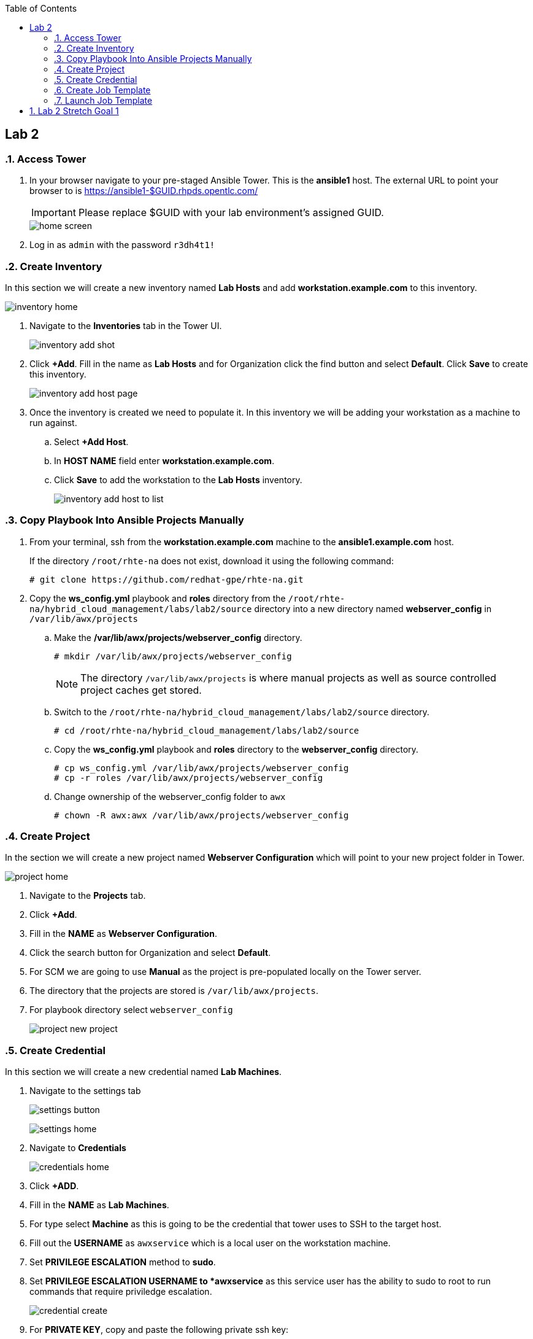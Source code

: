 :scrollbar:
:data-uri:
:toc2:
:linkattrs:


== Lab 2

:numbered:

=== Access Tower

. In your browser navigate to your pre-staged Ansible Tower. This is the *ansible1* host. The external URL to point your browser to is https://ansible1-$GUID.rhpds.opentlc.com/
+
[IMPORTANT]
Please replace $GUID with your lab environment's assigned GUID.
+
image::images/home_screen.png[]

. Log in as `admin` with the password `r3dh4t1!`

=== Create Inventory

In this section we will create a new inventory named *Lab Hosts* and add *workstation.example.com* to this inventory.

image::images/inventory_home.png[]

. Navigate to the *Inventories* tab in the Tower UI.
+
image::images/inventory_add_shot.png[]

. Click *+Add*. Fill in the name as *Lab Hosts* and for Organization click the find button and select *Default*. Click *Save* to create this inventory.
+
image::images/inventory_add_host_page.png[]

. Once the inventory is created we need to populate it. In this inventory we will be adding your workstation as a machine to run against. 
.. Select *+Add Host*.
.. In *HOST NAME* field enter *workstation.example.com*.

.. Click *Save* to add the workstation to the *Lab Hosts* inventory.
+
image::images/inventory_add_host_to_list.png[]

=== Copy Playbook Into Ansible Projects Manually

. From your terminal, ssh from the *workstation.example.com* machine to the *ansible1.example.com* host.
+
If the directory `/root/rhte-na` does not exist, download it using the following command:
+
----
# git clone https://github.com/redhat-gpe/rhte-na.git
----

. Copy the *ws_config.yml* playbook and *roles* directory from the `/root/rhte-na/hybrid_cloud_management/labs/lab2/source` directory into a new directory named *webserver_config* in `/var/lib/awx/projects`

.. Make the */var/lib/awx/projects/webserver_config* directory.
+
----
# mkdir /var/lib/awx/projects/webserver_config
----
+
[NOTE]
The directory `/var/lib/awx/projects` is where manual projects as well as source controlled project caches get stored.

.. Switch to the `/root/rhte-na/hybrid_cloud_management/labs/lab2/source` directory.
+
----
# cd /root/rhte-na/hybrid_cloud_management/labs/lab2/source
----

.. Copy the *ws_config.yml* playbook and *roles* directory to the *webserver_config* directory.
+
----
# cp ws_config.yml /var/lib/awx/projects/webserver_config
# cp -r roles /var/lib/awx/projects/webserver_config
----

.. Change ownership of the webserver_config folder to `awx`
+
----
# chown -R awx:awx /var/lib/awx/projects/webserver_config
----

=== Create Project

In the section we will create a new project named *Webserver Configuration* which will point to your new project folder in Tower.

image::images/project_home.png[]

. Navigate to the *Projects* tab.
. Click *+Add*.
. Fill in the *NAME* as *Webserver Configuration*.
. Click the search button for Organization and select *Default*.
. For SCM we are going to use *Manual* as the project is pre-populated locally on the Tower server.
. The directory that the projects are stored is `/var/lib/awx/projects`. 
. For playbook directory select `webserver_config`
+
image::images/project_new_project.png[]


=== Create Credential

In this section we will create a new credential named *Lab Machines*.

. Navigate to the settings tab 
+
image:images/settings_button.png[]
+
image::images/settings_home.png[]

. Navigate to *Credentials*
+
image::images/credentials_home.png[]

. Click *+ADD*.

. Fill in the *NAME* as *Lab Machines*. 
. For type select *Machine* as this is going to be the credential that tower uses to SSH to the target host.
. Fill out the *USERNAME* as `awxservice` which is a local user on the workstation machine. 
. Set *PRIVILEGE ESCALATION* method to *sudo*. 
. Set *PRIVILEGE ESCALATION USERNAME to *awxservice* as this service user has the ability to sudo to root to run commands that require priviledge escalation.
+
image::images/credential_create.png[]

. For *PRIVATE KEY*, copy and paste the following private ssh key:
+
----
-----BEGIN RSA PRIVATE KEY-----
MIIEpAIBAAKCAQEA9nlWnc3DCGCID4QrAtCCPVMjnV6HqFK2yskXK8illJVcvE9j
FWq0TiLI6+jCFAFfQpYKmzTJ7ijf3xqhBttcd6pIOKBCWP4pGvCUn7IHn1y/hmFC
GgSd7DL0ONX9IJbMw6LAMIpwfMeZAeQyT6M8YCWBOuEv14uTNt6fHbEiIgmqQD5f
owFoQhuDvZGdq6qUlPy203sVm6+ZEsSXWi3WZeiVh4ck1ubzjERR0ZZPCnC57/w9
+tj9OrkXqMva5NrMSpY6s1HzfItNgnQPnkMdkPU9OPbFQkj5KiR7jsD3jnsn7Mih
S+zFEgkAXlMTVAoe1v9IrguXCFDnXcXwgfLqDwIDAQABAoIBAQDPDJNUsRtbmCv0
TOUM0jf2aDcM5fIz1ngz1cWfREjEjsx+bHoh7adV1CbQ9pDC2Xw6pWx3gVr4tGGM
PAR1jCUbaXKODyJtO+Uv+lX/6UA6AWHq8xziWmqHly5N6IVhsQyGc9vbaxCf4dSJ
IDebatc3NYpf+feErH2YpF8qRDkWOT443+0nx9OOAj4xXiGi4uQK/SN1zJdfaZBw
4mJm6i03ipauEFOVQeFMArGfaH2U98njFZZUtNH/yXjnPCjroA4NyZAswUdnwVbJ
mU4/KZtHHPDWRLnaztB8aQDRsS3sUv0gK9NM44Xkg1blNjk7Glm5n4N5A7llLf3E
JQkPtN9xAoGBAP59DoEzWdb2OUi4C92RQGETZ2nfU/0t2h6jCQdGtTOjAEGeUcwf
dzcXLcUtGJ6OQD4wYz69pmYLD0hP7xVYMuyQCW+UW5dcDHe9BL9mPtUeqFgJBEbR
VV8vl7+H6wT3Ab0ubNAHfjKCAKXNuGsbiGXX23NYUiUWZbp1KWSVg+LFAoGBAPfw
GIaeNKHoK6S8bFtaG5pYf/IgPlvFINYmjCVHUNmV/7m27/rTenTZIxjDuqCfNOf8
khSgqiXHlwVUgUvqj+2Tu9UzXBUDvu2HPHsBeSAqPkalLz/+gM5ZszPkAeRIB6AO
C6xACdwPXwqcTFvTHtnVvXatat4qF+A9OASIA1bDAoGAJLkFC83OK//R2lV8mNdp
89gp9xQb+Y/RRtR97AffA/mEgvOGmC7+M/vrReWxBMhAKvkuiRIy3czAws2OEYVt
q8dJJUnCQcAtqGWlNr1ZWcWXw0Rh0ppIeHjUq/XACzJdlOALIaXDJyStVT+vWf1a
HGAesbFQATwPJ+3aMEKHCoUCgYEA0oekO8LgzE5ZqNN6awOThrb5Rb7NVJ2J6W3n
+MuawnfVInxNQD4MsGWkoKWqtjMZ+JcF79ARSm01NohwFeeB+WlFyJ6I5Ss+F3GL
EKPKl15nbRNckMlp1E5klX5ZgN8M4oKqtMPX222N9XOMfzhA7RXKgJh2s1ko1vcE
twxLUYMCgYALM2eGOObX4OouXeK0o6+r3XGjWi1jZr27R5/0axxibD6QJnYW1dBw
eTNrO0pI2ridTkbL0eIOOVO8GSPMvyZLko6MdGxOoc1MAqR2F8Sltz5vAj0zBiNM
SkfvR3ErKaYjXKsFvyS2tFSmpAr8fCcGhXbycHwMD6WamkuKDbPwQw==
-----END RSA PRIVATE KEY-----
----

. Click *Save*

=== Create Job Template

In this section we will create a new Job Template named *Lab Webserver Configuration*.

. Navigate to the Templates tab.

. Click *+Add* and select `Job Template`.
+
image::images/job_template_home_add.png[]

. Fill in *Lab Webserver Configuration* for the name. The Job Type should be `Run`.
+
image::images/job_template_create.png[]

. For Inventory, select the search icon and select the inventory we previously created, `Lab Hosts`
+
For the Project, select the search icon and select the Project we created, `Webserver Configuration`. For the Playbook you will want to select `ws_config.yml`.

. For the Machine Credential we will select the `Lab Machines` credential.
+
Because the playbook itself contains the configuration to escalate to root for it's tasks, we do not need to select `Enable Privilege Escalation`.

. Under `Extra Variables` we want to select `Prompt on launch`. This will allow extra variables to be passed to the playbook at instantiation time.
+
image::images/job_template_save.png[]

. Finally, select *Save* to create this Job Template.

=== Launch Job Template

In this section we will run the *Lab Webserver Configuration* Job Template.

. Navigate to the `Templates` tab.

. Locate the `Lab Webserver Configuration` Job Template and click the run button (this is the rocketship button).
.. Do not input any extra variables when prompted.
+
image::images/job_template_selection.png[]

. Observe that when the Job Template was run it is a new Job instance that is actually ran. You should see the ansible playbook log on the right side on the Job window.

. Run the Job Template again only this time passing in extra variables.

.. When prompted for extra variables, input the following YAML into the text box.
+
----
---
body_content: "Hello from the extra vars!"
----

== Lab 2 Stretch Goal 1

. *Stretch Goal:* Configure LDAP Authentication
+
There is a Red Hat Directory Server (RHDS) LDAP server configured on the *ansible1.example.com* host with a couple users created.
+
One user is named *tower* with a password of *passw0rd* which you should use to configure as the BIND DN for Tower.
+
There is also a user named *consultant* with a password of *r3dh4t1!* which you should be able to log in with System Administrator access in Tower. This user belongs to the *Consultants* group in LDAP.

.. Log in to the Tower UI as admin.

.. Navigate to Settings -> Configure Tower

.. Navigate to the Sub Category *LDAP*
+
image::images/ldap_config.png[]

.. Set the LDAP SERVER URI to `ldap://ansible1.example.com:389`

.. Set the LDAP BIND DN to *tower*

.. Set the LDAP BIND PASSWORD to *passw0rd*

.. Set the LDAP GROUP TYPE to `GroupOfUniqueNames`

.. Set LDAP USER SEARCH to the following in order to set the search DN, the scope, and the attribute which should be mapped to the username to sign in with.
+
----
[
 "OU=People,DC=example,DC=com",
 "SCOPE_SUBTREE",
 "(uid=%(user)s)"
]
----

.. Set LDAP GROUP SEARCH to the following in order to set the search DN to find the groups.
+
----
[
 "OU=Groups,DC=example,DC=com",
 "SCOPE_SUBTREE",
 "(objectClass=group)"
]
----

.. Set the LDAP USER ATTRIBUTE MAP to the following in order to map the LDAP attributes to the appropriate Tower parameters.
+
----
{
 "first_name": "givenName",
 "last_name": "sn",
 "email": "mail"
}
----

.. Set the LDAP USER FLAGS BY GROUP to the following in order to map the *Consultants* group to be "Super Users" which will function as System Administrator for the Tower. The users that belong to this group will have the same privilege as *admin*.
+
----
{
"is_superuser": "cn=Consultants,ou=groups,dc=example,dc=com"
}
----

. Log in to Tower first as the *tower* user with *passw0rd* as the password in order to see what Tower looks like without any privilege. This user is configured from LDAP. The password is configured in the LDAP server.

. Log in to Tower as the *consultant* user with *r3dh4t1!* as the password. If the mapping worked you should see everything you were able to see as the *admin* user.
